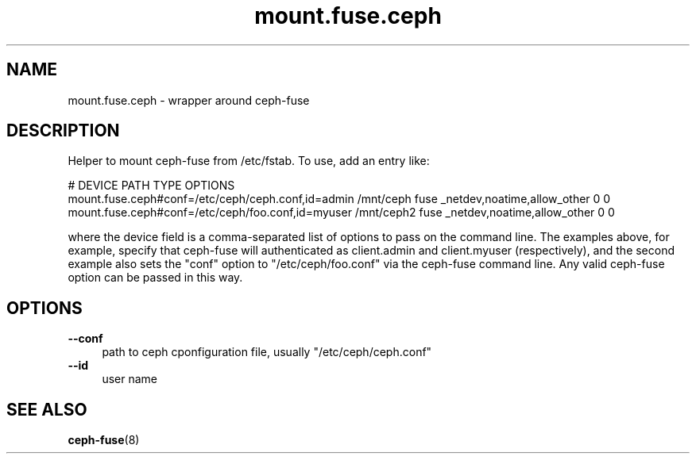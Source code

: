 .TH mount.fuse.ceph "8" "March 2014" "ceph-fuse" "User Commands"
.SH NAME
mount.fuse.ceph \- wrapper around ceph-fuse
.SH DESCRIPTION
Helper to mount ceph-fuse from /etc/fstab. To use, add an entry like:

.nf
#  DEVICE                                              PATH         TYPE      OPTIONS
  mount.fuse.ceph#conf=/etc/ceph/ceph.conf,id=admin   /mnt/ceph     fuse     _netdev,noatime,allow_other     0    0
  mount.fuse.ceph#conf=/etc/ceph/foo.conf,id=myuser   /mnt/ceph2    fuse     _netdev,noatime,allow_other     0    0
.fi

where the device field is a comma-separated list of options to pass on
the command line.  The examples above, for example, specify that
ceph-fuse will authenticated as client.admin and client.myuser
(respectively), and the second example also sets the "conf" option to
"/etc/ceph/foo.conf" via the ceph-fuse command line. Any valid
ceph-fuse option can be passed in this way.

.SH OPTIONS
.TP 4
\fB\-\-conf\fR
path to ceph cponfiguration file, usually "/etc/ceph/ceph.conf"
.TP 4
\fB\-\-id\fR
user name

.SH SEE ALSO
.TP
\fBceph-fuse\fP(8)
